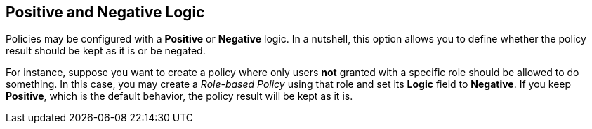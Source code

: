 == Positive and Negative Logic

Policies may be configured with a *Positive* or *Negative* logic. In a nutshell, this option allows you to define whether the policy result should be kept as it is or be negated.

For instance, suppose you want to create a policy where only users *not* granted with a specific role should be allowed to do something. In this case,
you may create a _Role-based Policy_ using that role and set its *Logic* field to *Negative*. If you keep *Positive*, which
is the default behavior, the policy result will be kept as it is.